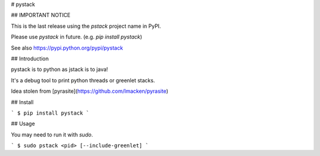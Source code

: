# pystack

## IMPORTANT NOTICE

This is the last release using the `pstack` project name in PyPI.

Please use `pystack` in future. (e.g. `pip install pystack`)

See also https://pypi.python.org/pypi/pystack

## Introduction

pystack is to python as jstack is to java!

It's a debug tool to print python threads or greenlet stacks.

Idea stolen from [pyrasite](https://github.com/lmacken/pyrasite)

## Install

```
$ pip install pystack
```

## Usage

You may need to run it with `sudo`.

```
$ sudo pstack <pid> [--include-greenlet]
```


